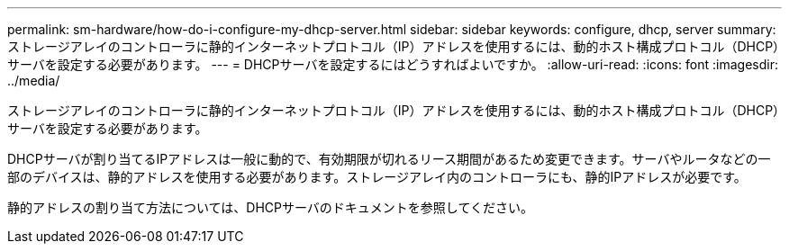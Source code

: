 ---
permalink: sm-hardware/how-do-i-configure-my-dhcp-server.html 
sidebar: sidebar 
keywords: configure, dhcp, server 
summary: ストレージアレイのコントローラに静的インターネットプロトコル（IP）アドレスを使用するには、動的ホスト構成プロトコル（DHCP）サーバを設定する必要があります。 
---
= DHCPサーバを設定するにはどうすればよいですか。
:allow-uri-read: 
:icons: font
:imagesdir: ../media/


[role="lead"]
ストレージアレイのコントローラに静的インターネットプロトコル（IP）アドレスを使用するには、動的ホスト構成プロトコル（DHCP）サーバを設定する必要があります。

DHCPサーバが割り当てるIPアドレスは一般に動的で、有効期限が切れるリース期間があるため変更できます。サーバやルータなどの一部のデバイスは、静的アドレスを使用する必要があります。ストレージアレイ内のコントローラにも、静的IPアドレスが必要です。

静的アドレスの割り当て方法については、DHCPサーバのドキュメントを参照してください。
